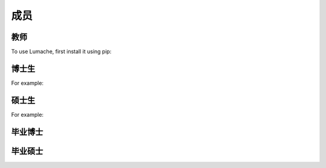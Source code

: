 成员
=====


教师
------------

To use Lumache, first install it using pip:


博士生
----------------

For example:


硕士生
----------------

For example:


毕业博士
----------------


毕业硕士
----------------

